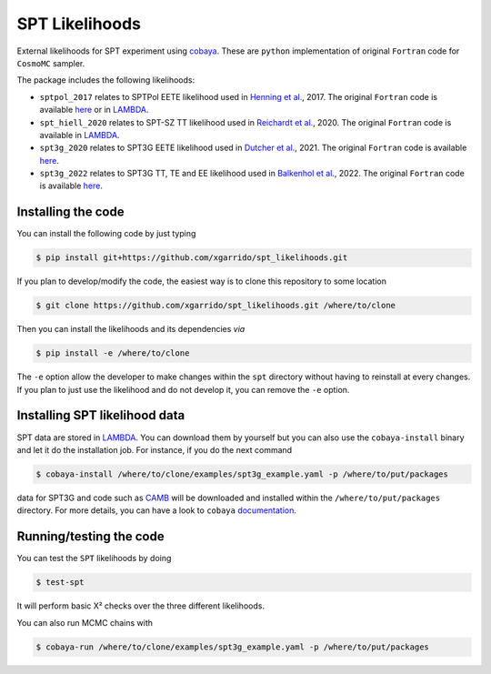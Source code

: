 ===============
SPT Likelihoods
===============

External likelihoods for SPT experiment using `cobaya
<https://github.com/CobayaSampler/cobaya>`_. These are ``python`` implementation of original ``Fortran``
code for ``CosmoMC`` sampler.

.. image:: https://img.shields.io/github/actions/workflow/status/xgarrido/spt_likelihoods/testing.yml
   :alt: GitHub Workflow Status
   :target: https://github.com/xgarrido/spt_likelihoods/actions

The package includes the following likelihoods:

- ``sptpol_2017`` relates to SPTPol EETE likelihood used in `Henning et al. <https://arxiv.org/abs/1707.09353>`_, 2017. The original ``Fortran`` code is available `here <https://pole.uchicago.edu/public/data/henning17/>`_ or in `LAMBDA <https://lambda.gsfc.nasa.gov/product/spt/sptpol_lh_2017_get.cfm>`_.

- ``spt_hiell_2020`` relates to SPT-SZ TT likelihood used in `Reichardt et al. <https://arxiv.org/abs/2002.06197>`_, 2020. The original ``Fortran`` code is available in `LAMBDA <https://lambda.gsfc.nasa.gov/product/spt/spt_ps_2020_get.cfm>`_.

- ``spt3g_2020`` relates to SPT3G EETE likelihood used in `Dutcher et al. <https://arxiv.org/abs/2101.01684>`_, 2021. The original ``Fortran`` code is available `here <https://pole.uchicago.edu/public/data/dutcher21/#Likelihood>`_.

- ``spt3g_2022`` relates to SPT3G TT, TE and EE likelihood used in `Balkenhol et al. <https://arxiv.org/abs/2212.05642>`_, 2022. The original ``Fortran`` code is available `here <https://pole.uchicago.edu/public/data/balkenhol22/#Likelihood>`_.

.. image:: https://user-images.githubusercontent.com/2495611/116709098-a3b87a80-a9d0-11eb-9d18-3d7e63c76680.png

Installing the code
-------------------

You can install the following code by just typing

.. code:: shell

    $ pip install git+https://github.com/xgarrido/spt_likelihoods.git


If you plan to develop/modify the code, the easiest way is to clone this repository to some location

.. code:: shell

    $ git clone https://github.com/xgarrido/spt_likelihoods.git /where/to/clone

Then you can install the likelihoods and its dependencies *via*

.. code:: shell

    $ pip install -e /where/to/clone

The ``-e`` option allow the developer to make changes within the ``spt`` directory without having
to reinstall at every changes. If you plan to just use the likelihood and do not develop it, you can
remove the ``-e`` option.

Installing SPT likelihood data
------------------------------

SPT data are stored in `LAMBDA <https://lambda.gsfc.nasa.gov/product/spt>`_. You can download them
by yourself but you can also use the ``cobaya-install`` binary and let it do the installation
job. For instance, if you do the next command

.. code:: shell

    $ cobaya-install /where/to/clone/examples/spt3g_example.yaml -p /where/to/put/packages

data for SPT3G and code such as `CAMB <https://github.com/cmbant/CAMB>`_ will be downloaded and
installed within the ``/where/to/put/packages`` directory. For more details, you can have a look to
``cobaya`` `documentation <https://cobaya.readthedocs.io/en/latest/installation_cosmo.html>`_.

Running/testing the code
------------------------

You can test the ``SPT`` likelihoods by doing

.. code:: shell

    $ test-spt

It will perform basic Χ² checks over the three different likelihoods.

You can also run MCMC chains with

.. code:: shell

    $ cobaya-run /where/to/clone/examples/spt3g_example.yaml -p /where/to/put/packages
